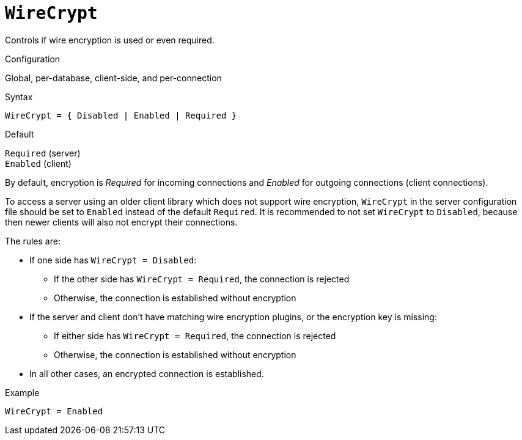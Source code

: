 [#fbconf-wire-crypt]
= `WireCrypt`

Controls if wire encryption is used or even required.

.Configuration
Global, per-database, client-side, and per-connection

// TODO Double check support in databases.conf

.Syntax
[listing]
----
WireCrypt = { Disabled | Enabled | Required }
----

.Default
`Required` (server) +
`Enabled` (client)

By default, encryption is _Required_ for incoming connections and _Enabled_ for outgoing connections (client connections).

To access a server using an older client library which does not support wire encryption, `WireCrypt` in the server configuration file should be set to `Enabled` instead of the default `Required`.
It is recommended to not set `WireCrypt` to `Disabled`, because then newer clients will also not encrypt their connections.

The rules are:

* If one side has `WireCrypt = Disabled`:
** If the other side has `WireCrypt = Required`, the connection is rejected
** Otherwise, the connection is established without encryption
* If the server and client don't have matching wire encryption plugins, or the encryption key is missing:
** If either side has `WireCrypt = Required`, the connection is rejected
** Otherwise, the connection is established without encryption
// TODO Double check if this doesn't result in a failure
* In all other cases, an encrypted connection is established.

.Example
[listing]
----
WireCrypt = Enabled
----